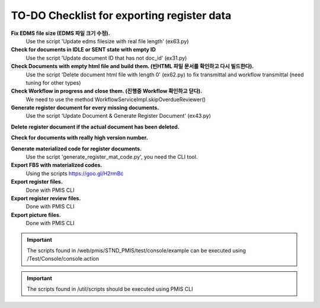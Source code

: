 TO-DO Checklist for exporting register data
=================================================

**Fix EDMS file size (EDMS 파일 크기 수정).**
  Use the script 'Update edms filesize with real file length' (ex63.py)

**Check for documents in IDLE or SENT state with empty ID**
  Use the script 'Update document ID that has not doc_id' (ex31.py)

**Check Documents with empty html file and build them. (빈HTML 파일 문서를 확인하고 다시 빌드한다).**
  Use the script 'Delete document html file with length 0' (ex62.py) 
  to fix transmittal and workflow transmittal (need tuning for other types)

**Check Workflow in progress and close them. (진행중 Workflow 확인하고 닫다).**
  We need to use the method WorkflowServiceImpl.skipOverdueReviewer()

**Generate register document for every missing documents.**
  Use the script 'Update Document & Generate Register Document' (ex43.py)

**Delete register document if the actual document has been deleted.**

**Check for documents with really high version number.**

**Generate materialized code for register documents.**
  Use the script 'generate_register_mat_code.py', you need the CLI tool.

**Export FBS with materialized codes.**
  Using the scripts https://goo.gl/H2rmBc

**Export register files.**
  Done with PMIS CLI

**Export register review files.**
  Done with PMIS CLI

**Export picture files.**
  Done with PMIS CLI


.. important:: The scripts found in /web/pmis/STND_PMIS/test/console/example can be executed using /Test/Console/console.action

.. important:: The scripts found in /util/scripts should be executed using PMIS CLI


